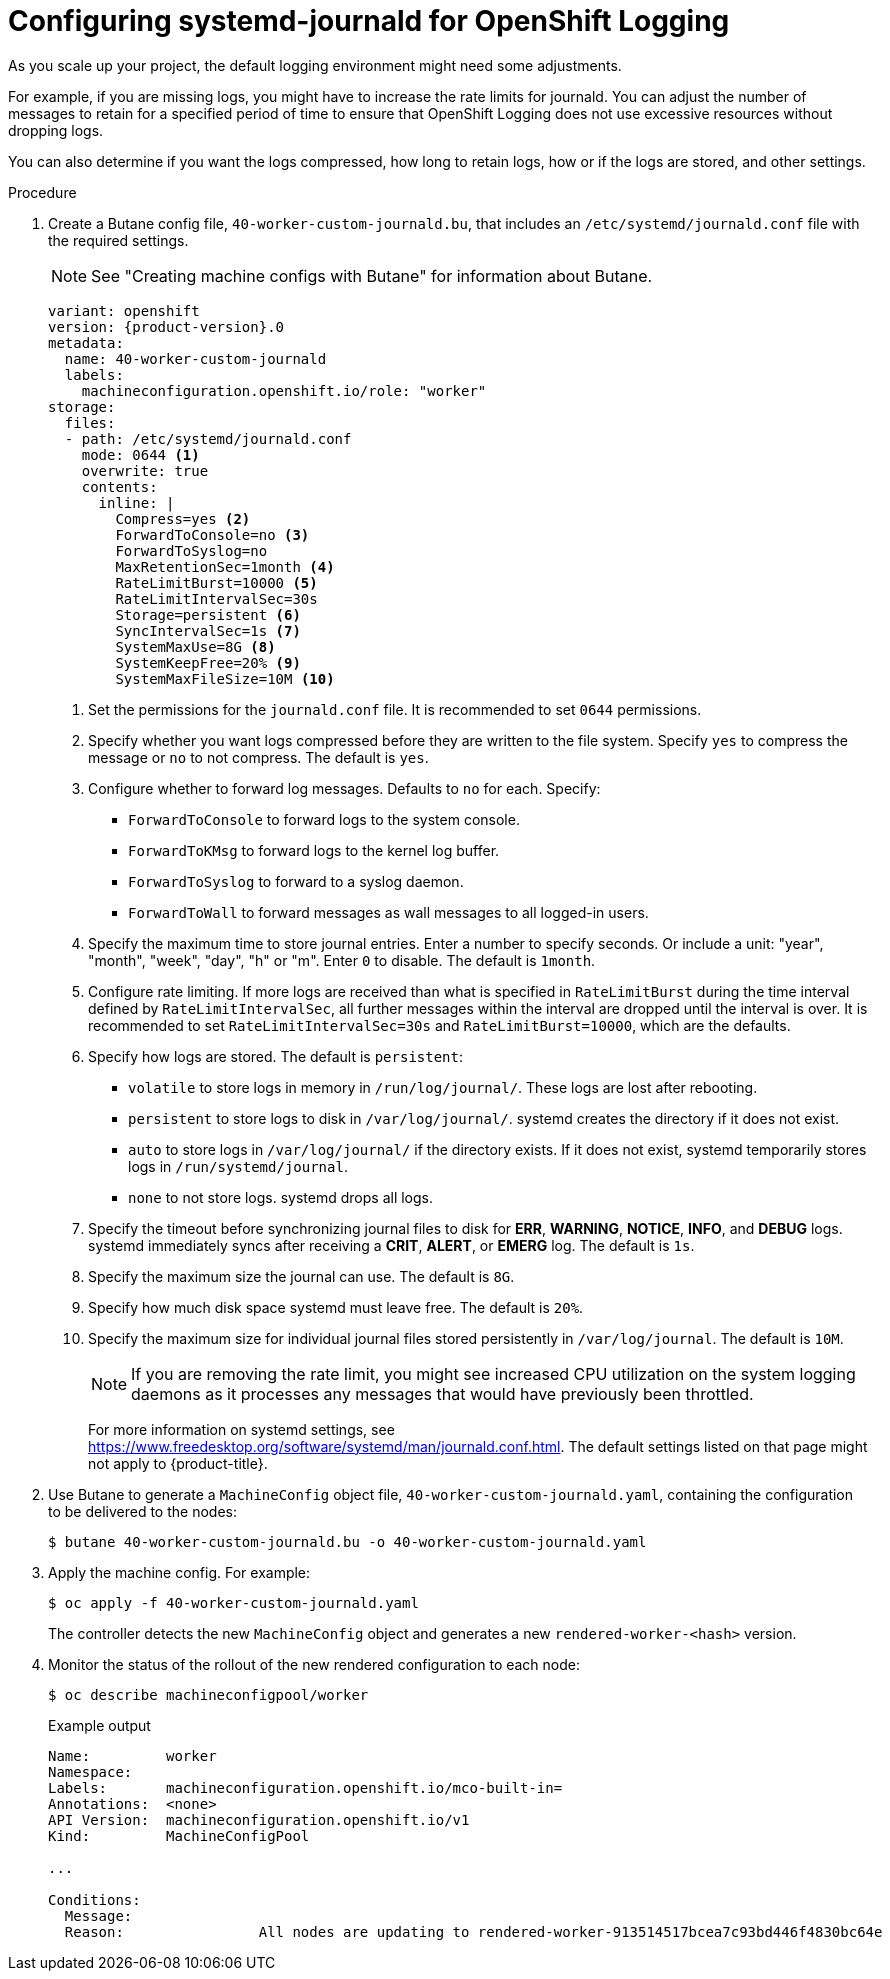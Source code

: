 // Module included in the following assemblies:
//
// * logging/config/cluster-logging-systemd

:_mod-docs-content-type: PROCEDURE
[id="cluster-logging-systemd-scaling_{context}"]
= Configuring systemd-journald for OpenShift Logging

As you scale up your project, the default logging environment might need some
adjustments.

For example, if you are missing logs, you might have to increase the rate limits for journald.
You can adjust the number of messages to retain for a specified period of time to ensure that
OpenShift Logging does not use excessive resources without dropping logs.

You can also determine if you want the logs compressed, how long to retain logs, how or if the logs are stored,
and other settings.

.Procedure

. Create a Butane config file, `40-worker-custom-journald.bu`, that includes an `/etc/systemd/journald.conf` file with the required settings.
+
[NOTE]
====
See "Creating machine configs with Butane" for information about Butane.
====
+
[source,yaml,subs="attributes+"]
----
variant: openshift
version: {product-version}.0
metadata:
  name: 40-worker-custom-journald
  labels:
    machineconfiguration.openshift.io/role: "worker"
storage:
  files:
  - path: /etc/systemd/journald.conf
    mode: 0644 <1>
    overwrite: true
    contents:
      inline: |
        Compress=yes <2>
        ForwardToConsole=no <3>
        ForwardToSyslog=no
        MaxRetentionSec=1month <4>
        RateLimitBurst=10000 <5>
        RateLimitIntervalSec=30s
        Storage=persistent <6>
        SyncIntervalSec=1s <7>
        SystemMaxUse=8G <8>
        SystemKeepFree=20% <9>
        SystemMaxFileSize=10M <10>
----
+
<1> Set the permissions for the `journald.conf` file. It is recommended to set `0644` permissions.
<2> Specify whether you want logs compressed before they are written to the file system.
Specify `yes` to compress the message or `no` to not compress. The default is `yes`.
<3> Configure whether to forward log messages. Defaults to `no` for each. Specify:
* `ForwardToConsole` to forward logs to the system console.
* `ForwardToKMsg` to forward logs to the kernel log buffer.
* `ForwardToSyslog` to forward to a syslog daemon.
* `ForwardToWall` to forward messages as wall messages to all logged-in users.
<4> Specify the maximum time to store journal entries. Enter a number to specify seconds. Or
include a unit: "year", "month", "week", "day", "h" or "m". Enter `0` to disable. The default is `1month`.
<5> Configure rate limiting. If more logs are received than what is specified in `RateLimitBurst` during the time interval defined by `RateLimitIntervalSec`, all further messages within the interval are dropped until the interval is over. It is recommended to set `RateLimitIntervalSec=30s` and `RateLimitBurst=10000`, which are the defaults.
<6> Specify how logs are stored. The default is `persistent`:
* `volatile` to store logs in memory in `/run/log/journal/`. These logs are lost after rebooting.
* `persistent` to store logs to disk in `/var/log/journal/`. systemd creates the directory if it does not exist.
* `auto` to store logs in `/var/log/journal/` if the directory exists. If it does not exist, systemd temporarily stores logs in `/run/systemd/journal`.
* `none` to not store logs. systemd drops all logs.
<7> Specify the timeout before synchronizing journal files to disk for *ERR*, *WARNING*, *NOTICE*, *INFO*, and *DEBUG* logs.
systemd immediately syncs after receiving a *CRIT*, *ALERT*, or *EMERG* log. The default is `1s`.
<8> Specify the maximum size the journal can use. The default is `8G`.
<9> Specify how much disk space systemd must leave free. The default is `20%`.
<10> Specify the maximum size for individual journal files stored persistently in `/var/log/journal`. The default is `10M`.
+
[NOTE]
====
If you are removing the rate limit, you might see increased CPU utilization on the
system logging daemons as it processes any messages that would have previously
been throttled.
====
+
For more information on systemd settings, see link:https://www.freedesktop.org/software/systemd/man/journald.conf.html[https://www.freedesktop.org/software/systemd/man/journald.conf.html]. The default settings listed on that page might not apply to {product-title}.
+
// Defaults from https://github.com/openshift/openshift-ansible/pull/3753/files#diff-40b7a7231e77d95ca6009dc9bcc0f470R33-R34

. Use Butane to generate a `MachineConfig` object file, `40-worker-custom-journald.yaml`, containing the configuration to be delivered to the nodes:
+
[source,terminal]
----
$ butane 40-worker-custom-journald.bu -o 40-worker-custom-journald.yaml
----

. Apply the machine config. For example:
+
[source,terminal]
----
$ oc apply -f 40-worker-custom-journald.yaml
----
+
The controller detects the new `MachineConfig` object and generates a new `rendered-worker-<hash>` version.

. Monitor the status of the rollout of the new rendered configuration to each node:
+
[source,terminal]
----
$ oc describe machineconfigpool/worker
----
+
.Example output
[source,terminal]
----
Name:         worker
Namespace:
Labels:       machineconfiguration.openshift.io/mco-built-in=
Annotations:  <none>
API Version:  machineconfiguration.openshift.io/v1
Kind:         MachineConfigPool

...

Conditions:
  Message:
  Reason:                All nodes are updating to rendered-worker-913514517bcea7c93bd446f4830bc64e
----
